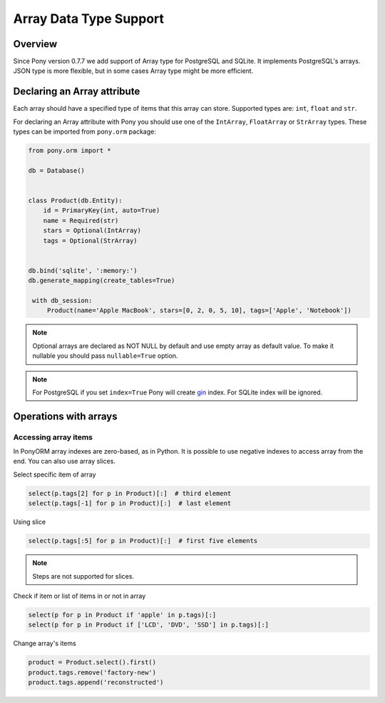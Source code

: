 Array Data Type Support
=======================


Overview
--------

Since Pony version 0.7.7 we add support of Array type for PostgreSQL and SQLite. It implements PostgreSQL's arrays.
JSON type is more flexible, but in some cases Array type might be more efficient.

Declaring an Array attribute
----------------------------

Each array should have a specified type of items that this array can store. Supported types are: ``int``, 
``float`` and ``str``.

For declaring an Array attribute with Pony you should use one of the ``IntArray``, ``FloatArray`` or ``StrArray`` types. 
These types can be imported from ``pony.orm`` package:

.. code-block:: python

   from pony.orm import *

   db = Database()


   class Product(db.Entity):
       id = PrimaryKey(int, auto=True)
       name = Required(str)
       stars = Optional(IntArray)
       tags = Optional(StrArray)


   db.bind('sqlite', ':memory:')
   db.generate_mapping(create_tables=True)

    with db_session:
        Product(name='Apple MacBook', stars=[0, 2, 0, 5, 10], tags=['Apple', 'Notebook'])


.. note::
    Optional arrays are declared as NOT NULL by default and use empty array as default value. To make it nullable you should pass ``nullable=True`` option.

.. note::

    For PostgreSQL if you set ``index=True`` Pony will create gin_ index. For SQLite index will be ignored.

.. _gin: https://www.postgresql.org/docs/9.5/gin.html

Operations with arrays
----------------------

Accessing array items
~~~~~~~~~~~~~~~~~~~~~

In PonyORM array indexes are zero-based, as in Python. It is possible to use negative indexes to access array from the end.
You can also use array slices.

Select specific item of array

.. code-block:: python

    select(p.tags[2] for p in Product)[:]  # third element
    select(p.tags[-1] for p in Product)[:]  # last element

Using slice

.. code-block:: python

    select(p.tags[:5] for p in Product)[:]  # first five elements

.. note::
    Steps are not supported for slices.

Check if item or list of items in or not in array

.. code-block:: python

    select(p for p in Product if 'apple' in p.tags)[:]
    select(p for p in Product if ['LCD', 'DVD', 'SSD'] in p.tags)[:]


Change array's items

.. code-block:: python

    product = Product.select().first()
    product.tags.remove('factory-new')
    product.tags.append('reconstructed')

